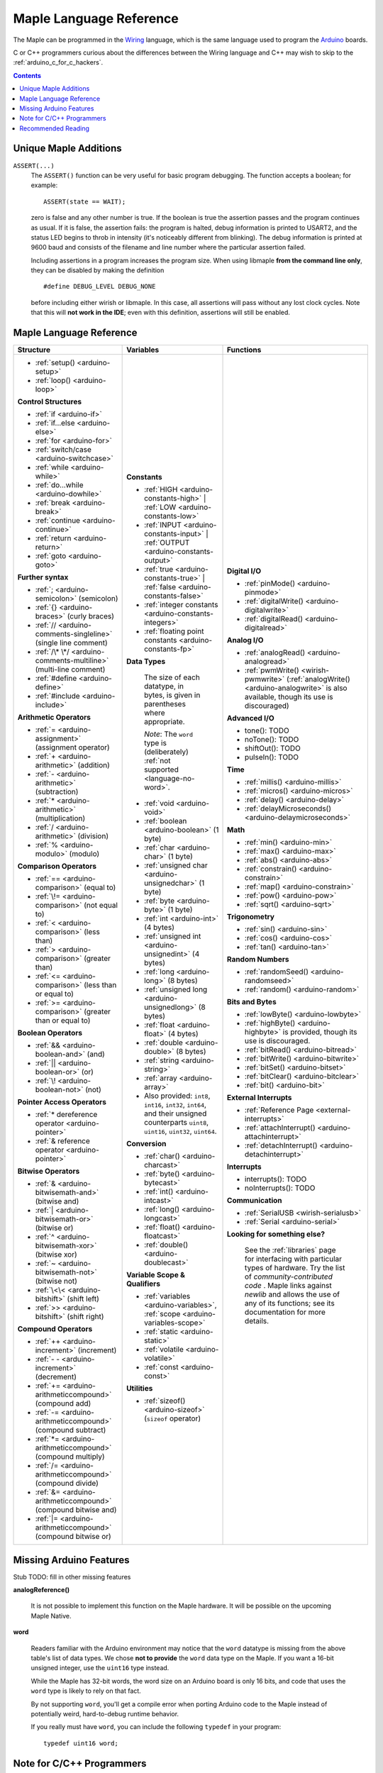 .. highlight:: c++

.. _language:

==========================
 Maple Language Reference
==========================

The Maple can be programmed in the `Wiring
<http://www.wiring.org.co/reference/>`_ language, which is the same
language used to program the `Arduino <http://arduino.cc/>`_ boards.

C or C++ programmers curious about the differences between the Wiring
language and C++ may wish to skip to the
:ref:`arduino_c_for_c_hackers`.

.. contents:: Contents
   :local:

Unique Maple Additions
----------------------

.. _language-assert:

``ASSERT(...)``
    The ``ASSERT()`` function can be very useful for basic program
    debugging. The function accepts a boolean; for example::

      ASSERT(state == WAIT);

    zero is false and any other number is true. If the boolean is true
    the assertion passes and the program continues as usual. If it is
    false, the assertion fails: the program is halted, debug
    information is printed to USART2, and the status LED begins to
    throb in intensity (it's noticeably different from blinking). The
    debug information is printed at 9600 baud and consists of the
    filename and line number where the particular assertion failed.

    Including assertions in a program increases the program size. When
    using libmaple **from the command line only**, they can be
    disabled by making the definition ::

      #define DEBUG_LEVEL DEBUG_NONE

    before including either wirish or libmaple. In this case, all
    assertions will pass without any lost clock cycles.  Note that
    this will **not work in the IDE**; even with this definition,
    assertions will still be enabled.

.. _language-arduino-docs:

Maple Language Reference
------------------------

+-------------------------------------------------+----------------------------------------------+---------------------------------------------------+
| Structure                                       | Variables                                    | Functions                                         |
|                                                 |                                              |                                                   |
+=================================================+==============================================+===================================================+
|* :ref:`setup() <arduino-setup>`                 |**Constants**                                 |**Digital I/O**                                    |
|                                                 |                                              |                                                   |
|* :ref:`loop() <arduino-loop>`                   |* :ref:`HIGH <arduino-constants-high>` |      |* :ref:`pinMode() <arduino-pinmode>`               |
|                                                 |  :ref:`LOW <arduino-constants-low>`          |                                                   |
|                                                 |                                              |* :ref:`digitalWrite() <arduino-digitalwrite>`     |
|**Control Structures**                           |* :ref:`INPUT <arduino-constants-input>` |    |                                                   |
|                                                 |  :ref:`OUTPUT <arduino-constants-output>`    |* :ref:`digitalRead() <arduino-digitalread>`       |
|* :ref:`if <arduino-if>`                         |                                              |                                                   |
|                                                 |* :ref:`true <arduino-constants-true>` |      |                                                   |
|* :ref:`if...else <arduino-else>`                |  :ref:`false <arduino-constants-false>`      |**Analog I/O**                                     |
|                                                 |                                              |                                                   |
|* :ref:`for <arduino-for>`                       |* :ref:`integer constants                     |* :ref:`analogRead() <arduino-analogread>`         |
|                                                 |  <arduino-constants-integers>`               |                                                   |
|* :ref:`switch/case <arduino-switchcase>`        |                                              |* :ref:`pwmWrite() <wirish-pwmwrite>`              |
|                                                 |* :ref:`floating point constants              |  (:ref:`analogWrite() <arduino-analogwrite>` is   |
|* :ref:`while <arduino-while>`                   |  <arduino-constants-fp>`                     |  also available, though its use is discouraged)   |
|                                                 |                                              |                                                   |
|* :ref:`do...while <arduino-dowhile>`            |                                              |                                                   |
|                                                 |**Data Types**                                |**Advanced I/O**                                   |
|* :ref:`break <arduino-break>`                   |                                              |                                                   |
|                                                 | The size of each datatype, in bytes, is      |* tone(): TODO                                     |
|* :ref:`continue <arduino-continue>`             | given in parentheses where appropriate.      |                                                   |
|                                                 |                                              |* noTone(): TODO                                   |
|* :ref:`return <arduino-return>`                 | *Note*: The ``word`` type is (deliberately)  |                                                   |
|                                                 | :ref:`not supported <language-no-word>`.     |* shiftOut(): TODO                                 |
|* :ref:`goto <arduino-goto>`                     |                                              |                                                   |
|                                                 |* :ref:`void <arduino-void>`                  |* pulseIn(): TODO                                  |
|                                                 |                                              |                                                   |
|**Further syntax**                               |* :ref:`boolean <arduino-boolean>` (1 byte)   |                                                   |
|                                                 |                                              |**Time**                                           |
|* :ref:`; <arduino-semicolon>` (semicolon)       |* :ref:`char <arduino-char>` (1 byte)         |                                                   |
|                                                 |                                              |* :ref:`millis() <arduino-millis>`                 |
|* :ref:`{} <arduino-braces>` (curly braces)      |* :ref:`unsigned char                         |                                                   |
|                                                 |  <arduino-unsignedchar>` (1 byte)            |* :ref:`micros() <arduino-micros>`                 |
|* :ref:`// <arduino-comments-singleline>`        |                                              |                                                   |
|  (single line comment)                          |* :ref:`byte <arduino-byte>` (1 byte)         |* :ref:`delay() <arduino-delay>`                   |
|                                                 |                                              |                                                   |
|* :ref:`/\* \*/                                  |* :ref:`int <arduino-int>` (4 bytes)          |* :ref:`delayMicroseconds()                        |
|  <arduino-comments-multiline>`                  |                                              |  <arduino-delaymicroseconds>`                     |
|  (multi-line comment)                           |* :ref:`unsigned int <arduino-unsignedint>`   |                                                   |
|                                                 |  (4 bytes)                                   |                                                   |
|* :ref:`#define <arduino-define>`                |                                              |**Math**                                           |
|                                                 |* :ref:`long <arduino-long>` (8 bytes)        |                                                   |
|* :ref:`#include <arduino-include>`              |                                              |* :ref:`min() <arduino-min>`                       |
|                                                 |* :ref:`unsigned long <arduino-unsignedlong>` |                                                   |
|                                                 |  (8 bytes)                                   |* :ref:`max() <arduino-max>`                       |
|**Arithmetic Operators**                         |                                              |                                                   |
|                                                 |* :ref:`float <arduino-float>` (4 bytes)      |* :ref:`abs() <arduino-abs>`                       |
|* :ref:`= <arduino-assignment>`                  |                                              |                                                   |
|  (assignment operator)                          |* :ref:`double <arduino-double>` (8 bytes)    |* :ref:`constrain() <arduino-constrain>`           |
|                                                 |                                              |                                                   |
|* :ref:`+ <arduino-arithmetic>` (addition)       |* :ref:`string <arduino-string>`              |* :ref:`map() <arduino-constrain>`                 |
|                                                 |                                              |                                                   |
|* :ref:`- <arduino-arithmetic>`                  |* :ref:`array <arduino-array>`                |* :ref:`pow() <arduino-pow>`                       |
|  (subtraction)                                  |                                              |                                                   |
|                                                 |* Also provided: ``int8``, ``int16``,         |* :ref:`sqrt() <arduino-sqrt>`                     |
|* :ref:`* <arduino-arithmetic>`                  |  ``int32``, ``int64``, and their unsigned    |                                                   |
|  (multiplication)                               |  counterparts ``uint8``, ``uint16``,         |                                                   |
|                                                 |  ``uint32``, ``uint64``.                     |**Trigonometry**                                   |
|* :ref:`/ <arduino-arithmetic>` (division)       |                                              |                                                   |
|                                                 |                                              |* :ref:`sin() <arduino-sin>`                       |
|* :ref:`% <arduino-modulo>` (modulo)             |**Conversion**                                |                                                   |
|                                                 |                                              |* :ref:`cos() <arduino-cos>`                       |
|                                                 |* :ref:`char() <arduino-charcast>`            |                                                   |
|**Comparison Operators**                         |                                              |* :ref:`tan() <arduino-tan>`                       |
|                                                 |* :ref:`byte() <arduino-bytecast>`            |                                                   |
|* :ref:`== <arduino-comparison>` (equal to)      |                                              |                                                   |
|                                                 |* :ref:`int() <arduino-intcast>`              |**Random Numbers**                                 |
|* :ref:`\!= <arduino-comparison>`                |                                              |                                                   |
|  (not equal to)                                 |* :ref:`long() <arduino-longcast>`            |* :ref:`randomSeed() <arduino-randomseed>`         |
|                                                 |                                              |                                                   |
|* :ref:`< <arduino-comparison>` (less than)      |* :ref:`float() <arduino-floatcast>`          |* :ref:`random() <arduino-random>`                 |
|                                                 |                                              |                                                   |
|* :ref:`> <arduino-comparison>`                  |* :ref:`double() <arduino-doublecast>`        |                                                   |
|  (greater than)                                 |                                              |**Bits and Bytes**                                 |
|                                                 |                                              |                                                   |
|* :ref:`<= <arduino-comparison>`                 |**Variable Scope & Qualifiers**               |* :ref:`lowByte() <arduino-lowbyte>`               |
|  (less than or equal to)                        |                                              |                                                   |
|                                                 |* :ref:`variables <arduino-variables>`,       |* :ref:`highByte() <arduino-highbyte>` is          |
|* :ref:`>= <arduino-comparison>`                 |  :ref:`scope <arduino-variables-scope>`      |  provided, though its use is discouraged.         |
|  (greater than or equal to)                     |                                              |                                                   |
|                                                 |* :ref:`static <arduino-static>`              |* :ref:`bitRead() <arduino-bitread>`               |
|                                                 |                                              |                                                   |
|**Boolean Operators**                            |* :ref:`volatile <arduino-volatile>`          |* :ref:`bitWrite() <arduino-bitwrite>`             |
|                                                 |                                              |                                                   |
|* :ref:`&& <arduino-boolean-and>` (and)          |* :ref:`const <arduino-const>`                |* :ref:`bitSet() <arduino-bitset>`                 |
|                                                 |                                              |                                                   |
|* :ref:`|| <arduino-boolean-or>` (or)            |                                              |* :ref:`bitClear() <arduino-bitclear>`             |
|                                                 |**Utilities**                                 |                                                   |
|* :ref:`\! <arduino-boolean-not>` (not)          |                                              |* :ref:`bit() <arduino-bit>`                       |
|                                                 |* :ref:`sizeof() <arduino-sizeof>`            |                                                   |
|                                                 |  (``sizeof`` operator)                       |                                                   |
|**Pointer Access Operators**                     |                                              |**External Interrupts**                            |
|                                                 |                                              |                                                   |
|* :ref:`* dereference operator                   |                                              |* :ref:`Reference Page <external-interrupts>`      |
|  <arduino-pointer>`                             |                                              |                                                   |
|                                                 |                                              |* :ref:`attachInterrupt()                          |
|* :ref:`& reference operator                     |                                              |  <arduino-attachinterrupt>`                       |
|  <arduino-pointer>`                             |                                              |                                                   |
|                                                 |                                              |* :ref:`detachInterrupt()                          |
|                                                 |                                              |  <arduino-detachinterrupt>`                       |
|**Bitwise Operators**                            |                                              |                                                   |
|                                                 |                                              |                                                   |
|* :ref:`& <arduino-bitwisemath-and>`             |                                              |**Interrupts**                                     |
|  (bitwise and)                                  |                                              |                                                   |
|                                                 |                                              |* interrupts(): TODO                               |
|* :ref:`| <arduino-bitwisemath-or>`              |                                              |                                                   |
|  (bitwise or)                                   |                                              |* noInterrupts(): TODO                             |
|                                                 |                                              |                                                   |
|* :ref:`^ <arduino-bitwisemath-xor>`             |                                              |                                                   |
|  (bitwise xor)                                  |                                              |**Communication**                                  |
|                                                 |                                              |                                                   |
|* :ref:`~ <arduino-bitwisemath-not>`             |                                              |* :ref:`SerialUSB <wirish-serialusb>`              |
|  (bitwise not)                                  |                                              |                                                   |
|                                                 |                                              |* :ref:`Serial <arduino-serial>`                   |
|* :ref:`\<\< <arduino-bitshift>`                 |                                              |                                                   |
|  (shift left)                                   |                                              |**Looking for something else?**                    |
|                                                 |                                              |                                                   |
|* :ref:`>> <arduino-bitshift>`                   |                                              | See the :ref:`libraries` page for interfacing with|
|  (shift right)                                  |                                              | particular types of hardware. Try the list of     |
|                                                 |                                              | `community-contributed code` .  Maple links       |
|                                                 |                                              | against `newlib` and allows the use of any of its |
|**Compound Operators**                           |                                              | functions; see its documentation for more details.|
|                                                 |                                              |                                                   |
|* :ref:`++ <arduino-increment>`                  |                                              |                                                   |
|  (increment)                                    |                                              |                                                   |
|                                                 |                                              |                                                   |
|* :ref:`- - <arduino-increment>`                 |                                              |                                                   |
|  (decrement)                                    |                                              |                                                   |
|                                                 |                                              |                                                   |
|* :ref:`+= <arduino-arithmeticcompound>`         |                                              |                                                   |
|  (compound add)                                 |                                              |                                                   |
|                                                 |                                              |                                                   |
|* :ref:`-=                                       |                                              |                                                   |
|  <arduino-arithmeticcompound>` (compound        |                                              |                                                   |
|  subtract)                                      |                                              |                                                   |
|                                                 |                                              |                                                   |
|* :ref:`*=                                       |                                              |                                                   |
|  <arduino-arithmeticcompound>` (compound        |                                              |                                                   |
|  multiply)                                      |                                              |                                                   |
|                                                 |                                              |                                                   |
|* :ref:`/=                                       |                                              |                                                   |
|  <arduino-arithmeticcompound>` (compound        |                                              |                                                   |
|  divide)                                        |                                              |                                                   |
|                                                 |                                              |                                                   |
|* :ref:`&=                                       |                                              |                                                   |
|  <arduino-arithmeticcompound>` (compound        |                                              |                                                   |
|  bitwise and)                                   |                                              |                                                   |
|                                                 |                                              |                                                   |
|* :ref:`|=                                       |                                              |                                                   |
|  <arduino-arithmeticcompound>` (compound        |                                              |                                                   |
|  bitwise or)                                    |                                              |                                                   |
|                                                 |                                              |                                                   |
+-------------------------------------------------+----------------------------------------------+---------------------------------------------------+

.. _language-missing-features:

Missing Arduino Features
------------------------

Stub TODO: fill in other missing features

**analogReference()**

    It is not possible to implement this function on the Maple
    hardware.  It will be possible on the upcoming Maple Native.

.. _language-no-word:

**word**

    Readers familiar with the Arduino environment may notice that the
    ``word`` datatype is missing from the above table's list of data
    types.  We chose **not to provide** the ``word`` data type on the
    Maple.  If you want a 16-bit unsigned integer, use the ``uint16``
    type instead.

    While the Maple has 32-bit words, the word size on an Arduino
    board is only 16 bits, and code that uses the ``word`` type is
    likely to rely on that fact.

    By not supporting ``word``, you'll get a compile error when
    porting Arduino code to the Maple instead of potentially weird,
    hard-to-debug runtime behavior.

    If you really must have ``word``, you can include the following
    ``typedef`` in your program::

        typedef uint16 word;

.. _our reference page: http://leaflabs.com/docs/external-interrupts/

.. _newlib: http://sourceware.org/newlib/

.. _arduino_c_for_c_hackers:

Note for C/C++ Programmers
--------------------------

This is a note for programmers comfortable with C or C++ (although,
you C programmers should remember that `C++ is not a superset of C
<http://en.wikipedia.org/wiki/Compatibility_of_C_and_C%2B%2B>`_) who
want a better understanding of the differences between C++ and the
Wiring language.  The good news is that the differences are relatively
few; Wiring is just a thin wrapper around C++.

Some potentially better news is that the Maple can be programmed using
a :ref:`standard Unix toolchain <unix-toolchain>`, so if you'd rather
stick with :command:`gcc`, :command:`make`, and friends, you can.

A *sketch* is the IDE's notion of a project; it consists of one or
more files written in the Wiring language, which is mostly the same as
C++.  The major difference between the two is that in Wiring, it's not
necessary to declare global functions before they are used.  That is,
the following is valid Wiring, and ``f()`` returns ``5``::

  int f() {
    return g();
  }

  int g() {
    return 5;
  }

All of the files in a sketch share the same (global) namespace.  That
is, the behavior is as if all of a sketch's files were part of the
same translation unit, so they don't have to include one another in
order to access each other's definitions.  The only other major
difference between Wiring and C++ is that Wiring doesn't support
dynamically allocated memory -- that is, ``new`` and ``delete`` won't
work.  As of |today|, Maple only has 20 KB RAM, anyway, so it's
doubtful that static allocation is not what you want.

The Wiring language also does not require you to define your own
``main`` method (in fact, it forbids you from doing so).  Instead, you
are required to define two functions, ``setup`` and ``loop``, with
type signatures ::

  void setup(void);
  void loop(void);

Once a sketch is uploaded to a Maple and begins to run, ``setup()`` is
called once, and then ``loop()`` is called repeatedly.  The IDE
compilation process proceeds via a source-to-source translation from
the files in a sketch to C++.

This translation process first concatenates the sketch files, then
parses the result to produce a list of all functions defined in the
global scope.  (We borrow this stage from the Arduino IDE, which in
turn borrows it from Wiring.  It uses regular expressions to parse
C++, which is, of course, `Bad and Wrong
<http://www.retrologic.com/jargon/B/Bad-and-Wrong.html>`_.  An
upcoming rewrite of the IDE performs this preprocessing step
correctly, using a real parser.  Until then, you have our apologies.)
The order in which the individual sketch files are concatenated is not
defined; it is unwise to write code that depends on a particular
ordering.

The concatenated sketch files are then appended onto a file which
includes `WProgram.h
<http://github.com/leaflabs/libmaple/blob/master/wirish/WProgram.h>`_
(which includes the wirish and libmaple libraries, and declares
``setup()`` and ``loop()``), and then provides declarations for all
the function definitions found in the previous step.  At this point,
we have a file that is a valid C++ translation unit, but lacks a
``main()`` method.  The final step of compilation provides this
method, which behaves roughly like::

  int main(void) {
    setup();
    while (true) loop();
  }

(The truth is a little bit more complicated, but not by much).

As an example, consider a sketch with two files.  The first file
contains ``setup()`` and ``loop()``::

  int the_pin;

  void setup() {
    the_pin = choose_a_pin();
    pinMode(the_pin, OUTPUT);
  }

  void loop() {
    static int toggle = 0;
    toggle ^= 1;
    digitalWrite(the_pin, toggle);
  }

The second file contains the (not very useful) implementation for
``choose_a_pin()``::

  int choose_a_pin() {
     return random(5, 15);
  }

Then the results of the concatenation process might be ::

  int the_pin;

  void setup() {
    the_pin = choose_a_pin();
    pinMode(the_pin, OUTPUT);
  }

  void loop() {
    static int toggle = 0;
    toggle ^= 1;
    digitalWrite(the_pin, toggle);
  }

  int choose_a_pin(void);

  int choose_a_pin() {
     return random(5, 15);
  }

Which could plausibly be turned into the final source file ::

  #include "WProgram.h"

  void setup(void);
  void loop(void);
  int choose_a_pin(void);

  int the_pin;

  void setup() {
    the_pin = choose_a_pin();
    pinMode(the_pin, OUTPUT);
  }

  void loop() {
    static int toggle = 0;
    toggle ^= 1;
    digitalWrite(the_pin, toggle);
  }

  int choose_a_pin(void);

  int choose_a_pin() {
     return random(5, 15);
  }

  int main() {
    setup();
    while (true) loop();
  }

(Recall that it's legal C++ for a function to be declared multiple
times, as long as it's defined exactly once).


Recommended Reading
-------------------

* `newlib Documentation <http://sourceware.org/newlib/>`_
* STMicro documentation for STM32F103RB microcontroller:

    * `All documents <http://www.st.com/mcu/devicedocs-STM32F103RB-110.html>`_
    * `Datasheet <http://www.st.com/stonline/products/literature/ds/13587.pdf>`_ (pdf)
    * `Reference Manual <http://www.st.com/stonline/products/literature/rm/13902.pdf>`_ (pdf)
    * `Programming Manual <http://www.st.com/stonline/products/literature/pm/15491.pdf>`_ (assembly language and register reference)
